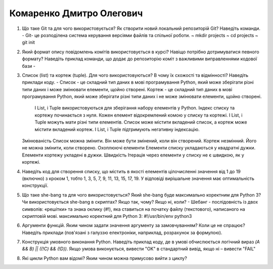 ==============================
Комаренко Дмитро Олегович
==============================


#. Що таке Git та для чого використовується? Як створити новий локальний репозиторій Git? Наведіть команди.
   - Git- це розподілена система керування версіями файлів та спільної роботи. 
   ~ mkdir projects
   ~ cd projects
   ~ git init
#. Який формат опису повідомлень комітів використовується в курсі? Навіщо потрібно дотримуватися певного формату?
   Наведіть приклад команди, що додає до репозиторію коміт з важливими виправленнями кодової бази
   -
#. Список (list) та кортеж (tuple). Для чого використовуються? В чому їх схожості та відмінності? Наведіть приклади коду.
   - Список - це складний тип даних в мові програмування Python, який може зберігати різні типи даних і може змінювати елементи, щойно створені. 	
   Кортеж - це складний тип даних в мові програмування Python, який може зберігати різні типи даних і не може змінювати елементи, щойно створені.
    І List, і Tuple використовуються для зберігання набору елементів у Python.
    Індекс списку та кортежу починається з нуля.
    Кожен елемент відокремлений комою у списку та кортежі.
    І List, і Tuple можуть мати різні типи елементів.
    Список може містити вкладений список, а кортеж може містити вкладений кортеж.
    І List, і Tuple підтримують негативну індексацію.
   Змінюваність
   Список можна змінити. Він може бути змінений, коли він створений. 	Кортеж незмінний. Його не можна змінити, коли створено.
   Охоплюючі елементи
   Елементи списку укладаються у квадратні дужки. 	Елементи кортежу укладені в дужки.
   Швидкість
   Ітерація через елементи у списку не є швидкою, як у кортежі.
#. Наведіть код для створення списку, що містить в якості елементів цілочисленні значення від 1 до 19 (включно) з кроком 1,
   тобто 1, 3, 5, 7, 9, 11, 13, 15, 17, 19. У відповіді вирішальне значення має оптимальність конструкції.
#. Що таке she-bang та для чого використовується? Який she-bang буде максимально коректним для Python 3?
   Чи використовується she-bang в скриптах? Якщо так, чому? Якщо ні, коли?
   - Шебанг - послідовність із двох символів: «решітки» та знака оклику (#!), яка ставиться на початку файлу (текстового), написаного на скриптовій мові. 
   максимально коректний для Python 3: #!/usr/bin/env python3
#. Аргументи функцій. Яким чином задати значення аргументу за замовчуванням? Коли це не спрацює?
   Наведіть приклади (пов'язані з галуззю електроніки, наприклад, розрахунок за формулою).
#. Конструкція умовного виконання Python. Наведіть приклад коду, де в умові обчислюється логічний вираз
   *(A && B) || ((!C) && (!D))*. Якщо умова виконується, вивести "OK" в стандартний вивід, якщо ні – вивести "FAIL"
#. Які цикли Python вам відомі? Яким чином можна примусово вийти з циклу?
